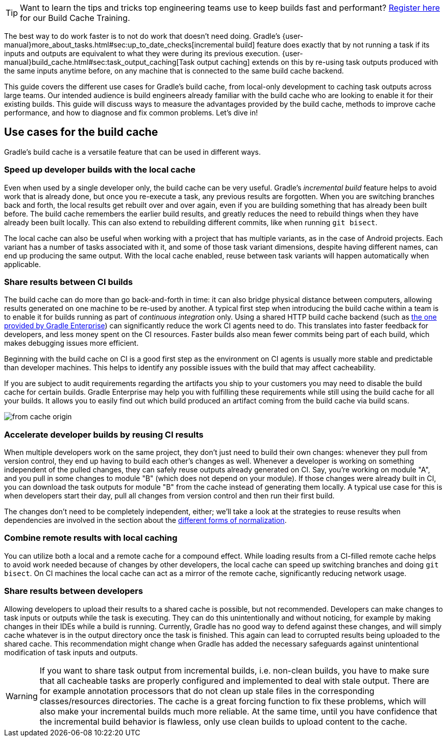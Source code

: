 TIP: Want to learn the tips and tricks top engineering teams use to keep builds fast and performant? https://gradle.com/training/build-cache-deep-dive/?bid=guides-build-cache[Register here] for our Build Cache Training.

The best way to do work faster is to not do work that doesn’t need doing.
Gradle's {user-manual}more_about_tasks.html#sec:up_to_date_checks[incremental build] feature does exactly that by not running a task if its inputs and outputs are equivalent to what they were during its previous execution.
{user-manual}build_cache.html#sec:task_output_caching[Task output caching] extends on this by re-using task outputs produced with the same inputs anytime before, on any machine that is connected to the same build cache backend.

This guide covers the different use cases for Gradle’s build cache, from local-only development to caching task outputs across large teams.
Our intended audience is build engineers already familiar with the build cache who are looking to enable it for their existing builds.
This guide will discuss ways to measure the advantages provided by the build cache, methods to improve cache performance, and how to diagnose and fix common problems.
Let’s dive in!

== Use cases for the build cache

Gradle’s build cache is a versatile feature that can be used in different ways.

=== Speed up developer builds with the local cache

Even when used by a single developer only, the build cache can be very useful.
Gradle's _incremental build_ feature helps to avoid work that is already done, but once you re-execute a task, any previous results are forgotten.
When you are switching branches back and forth, the local results get rebuilt over and over again, even if you are building something that has already been built before.
The build cache remembers the earlier build results, and greatly reduces the need to rebuild things when they have already been built locally.
This can also extend to rebuilding different commits, like when running `git bisect`.

The local cache can also be useful when working with a project that has multiple variants, as in the case of Android projects. Each variant has a number of tasks associated with it, and some of those task variant dimensions, despite having different names, can end up producing the same output. With the local cache enabled, reuse between task variants will happen automatically when applicable.

=== Share results between CI builds

The build cache can do more than go back-and-forth in time: it can also bridge physical distance between computers, allowing results generated on one machine to be re-used by another.
A typical first step when introducing the build cache within a team is to enable it for builds running as part of _continuous integration_ only. Using a shared HTTP build cache backend (such as https://gradle.com/build-cache/[the one provided by Gradle Enterprise]) can significantly reduce the work CI agents need to do.
This translates into faster feedback for developers, and less money spent on the CI resources.
Faster builds also mean fewer commits being part of each build, which makes debugging issues more efficient.

Beginning with the build cache on CI is a good first step as the environment on CI agents is usually more stable and predictable than developer machines.
This helps to identify any possible issues with the build that may affect cacheability.

If you are subject to audit requirements regarding the artifacts you ship to your customers you may need to disable the build cache for certain builds.
Gradle Enterprise may help you with fulfilling these requirements while still using the build cache for all your builds.
It allows you to easily find out which build produced an artifact coming from the build cache via build scans.

[.screenshot]
image:from-cache-origin.png[]

=== Accelerate developer builds by reusing CI results

When multiple developers work on the same project, they don't just need to build their own changes: whenever they pull from version control, they end up having to build each other's changes as well.
Whenever a developer is working on something independent of the pulled changes, they can safely reuse outputs already generated on CI.
Say, you're working on module "A", and you pull in some changes to module "B" (which does not depend on your module).
If those changes were already built in CI, you can download the task outputs for module "B" from the cache instead of generating them locally.
A typical use case for this is when developers start their day, pull all changes from version control and then run their first build.

The changes don't need to be completely independent, either; we'll take a look at the strategies to reuse results when dependencies are involved in the section about the <<normalization,different forms of normalization>>.

=== Combine remote results with local caching

You can utilize both a local and a remote cache for a compound effect.
While loading results from a CI-filled remote cache helps to avoid work needed because of changes by other developers, the local cache can speed up switching branches and doing `git bisect`.
On CI machines the local cache can act as a mirror of the remote cache, significantly reducing network usage.

=== Share results between developers

Allowing developers to upload their results to a shared cache is possible, but not recommended.
Developers can make changes to task inputs or outputs while the task is executing.
They can do this unintentionally and without noticing, for example by making changes in their IDEs while a build is running.
Currently, Gradle has no good way to defend against these changes, and will simply cache whatever is in the output directory once the task is finished.
This again can lead to corrupted results being uploaded to the shared cache.
This recommendation might change when Gradle has added the necessary safeguards against unintentional modification of task inputs and outputs.

[WARNING]
====
If you want to share task output from incremental builds, i.e. non-clean builds, you have to make sure that all cacheable tasks are properly configured and implemented to deal with stale output.
There are for example annotation processors that do not clean up stale files in the corresponding classes/resources directories.
The cache is a great forcing function to fix these problems, which will also make your incremental builds much more reliable.
At the same time, until you have confidence that the incremental build behavior is flawless, only use clean builds to upload content to the cache.
====
